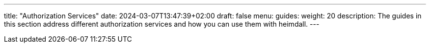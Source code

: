 ---
title: "Authorization Services"
date: 2024-03-07T13:47:39+02:00
draft: false
menu:
  guides:
    weight: 20
description: The guides in this section address different authorization services and how you can use them with heimdall.
---